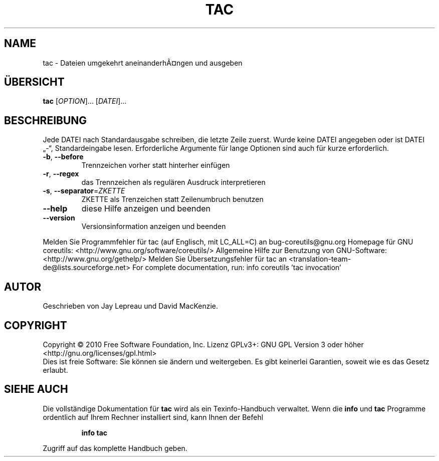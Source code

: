 .\" DO NOT MODIFY THIS FILE!  It was generated by help2man 1.38.2.
.TH TAC "1" "April 2010" "GNU coreutils 8.5" "Benutzerkommandos"
.SH NAME
tac \- Dateien umgekehrt aneinanderhÃ¤ngen und ausgeben
.SH ÜBERSICHT
.B tac
[\fIOPTION\fR]... [\fIDATEI\fR]...
.SH BESCHREIBUNG
Jede DATEI nach Standardausgabe schreiben, die letzte Zeile zuerst.
Wurde keine DATEI angegeben oder ist DATEI „\-“, Standardeingabe lesen.
Erforderliche Argumente für lange Optionen sind auch für kurze erforderlich.
.TP
\fB\-b\fR, \fB\-\-before\fR
Trennzeichen vorher statt hinterher einfügen
.TP
\fB\-r\fR, \fB\-\-regex\fR
das Trennzeichen als regulären Ausdruck
interpretieren
.TP
\fB\-s\fR, \fB\-\-separator\fR=\fIZKETTE\fR
ZKETTE als Trenzeichen statt Zeilenumbruch benutzen
.TP
\fB\-\-help\fR
diese Hilfe anzeigen und beenden
.TP
\fB\-\-version\fR
Versionsinformation anzeigen und beenden
.PP
Melden Sie Programmfehler für tac (auf Englisch, mit LC_ALL=C) an bug\-coreutils@gnu.org
Homepage für GNU coreutils: <http://www.gnu.org/software/coreutils/>
Allgemeine Hilfe zur Benutzung von GNU\-Software: <http://www.gnu.org/gethelp/>
Melden Sie Übersetzungsfehler für tac an <translation\-team\-de@lists.sourceforge.net>
For complete documentation, run: info coreutils 'tac invocation'
.SH AUTOR
Geschrieben von Jay Lepreau und David MacKenzie.
.SH COPYRIGHT
Copyright \(co 2010 Free Software Foundation, Inc.
Lizenz GPLv3+: GNU GPL Version 3 oder höher <http://gnu.org/licenses/gpl.html>
.br
Dies ist freie Software: Sie können sie ändern und weitergeben.
Es gibt keinerlei Garantien, soweit wie es das Gesetz erlaubt.
.SH "SIEHE AUCH"
Die vollständige Dokumentation für
.B tac
wird als ein Texinfo-Handbuch verwaltet. Wenn die
.B info
und
.B tac
Programme ordentlich auf Ihrem Rechner installiert sind, kann Ihnen der
Befehl
.IP
.B info tac
.PP
Zugriff auf das komplette Handbuch geben.
